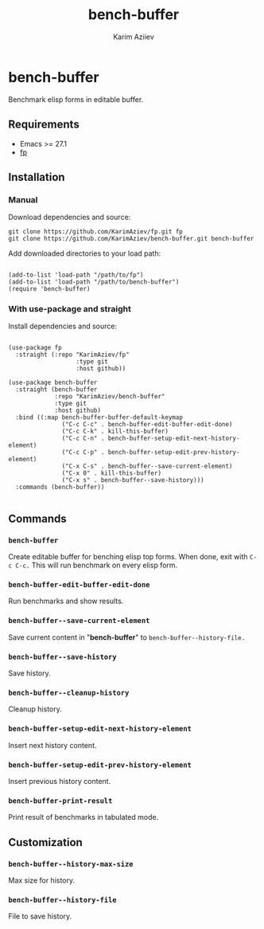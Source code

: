 #+TITLE: bench-buffer
#+AUTHOR: Karim Aziiev
#+EMAIL: karim.aziiev@gmail.com

* bench-buffer

Benchmark elisp forms in editable buffer.

** Requirements

+ Emacs >= 27.1
+ [[https://github.com/KarimAziev/fp][fp]]

** Installation

*** Manual

Download dependencies and source:

#+begin_src shell
git clone https://github.com/KarimAziev/fp.git fp
git clone https://github.com/KarimAziev/bench-buffer.git bench-buffer 
#+end_src

Add downloaded directories to your load path: 
#+begin_src elisp :eval no

(add-to-list 'load-path "/path/to/fp")
(add-to-list 'load-path "/path/to/bench-buffer")
(require 'bench-buffer)
#+end_src


*** With use-package and straight

Install dependencies and source:

#+begin_src elisp :eval no

(use-package fp
  :straight (:repo "KarimAziev/fp"
                   :type git
                   :host github))

(use-package bench-buffer
  :straight (bench-buffer
             :repo "KarimAziev/bench-buffer"
             :type git
             :host github)
  :bind ((:map bench-buffer-buffer-default-keymap
               ("C-c C-c" . bench-buffer-edit-buffer-edit-done)
               ("C-c C-k" . kill-this-buffer)
               ("C-c C-n" . bench-buffer-setup-edit-next-history-element)
               ("C-c C-p" . bench-buffer-setup-edit-prev-history-element)
               ("C-x C-s" . bench-buffer--save-current-element)
               ("C-x 0" . kill-this-buffer)
               ("C-x s" . bench-buffer--save-history)))
  :commands (bench-buffer))

#+end_src

** Commands

*** ~bench-buffer~
Create editable buffer for benching elisp top forms.  When done, exit with ~C-c C-c.~ This will run benchmark on every elisp form.
*** ~bench-buffer-edit-buffer-edit-done~
Run benchmarks and show results.
*** ~bench-buffer--save-current-element~
Save current content in "*bench-buffer*" to ~bench-buffer--history-file.~
*** ~bench-buffer--save-history~
Save history.
*** ~bench-buffer--cleanup-history~
Cleanup history.
*** ~bench-buffer-setup-edit-next-history-element~
Insert next history content.
*** ~bench-buffer-setup-edit-prev-history-element~
Insert previous history content.
*** ~bench-buffer-print-result~
Print result of benchmarks in tabulated mode.
** Customization

*** ~bench-buffer--history-max-size~
Max size for history.
*** ~bench-buffer--history-file~
File to save history.